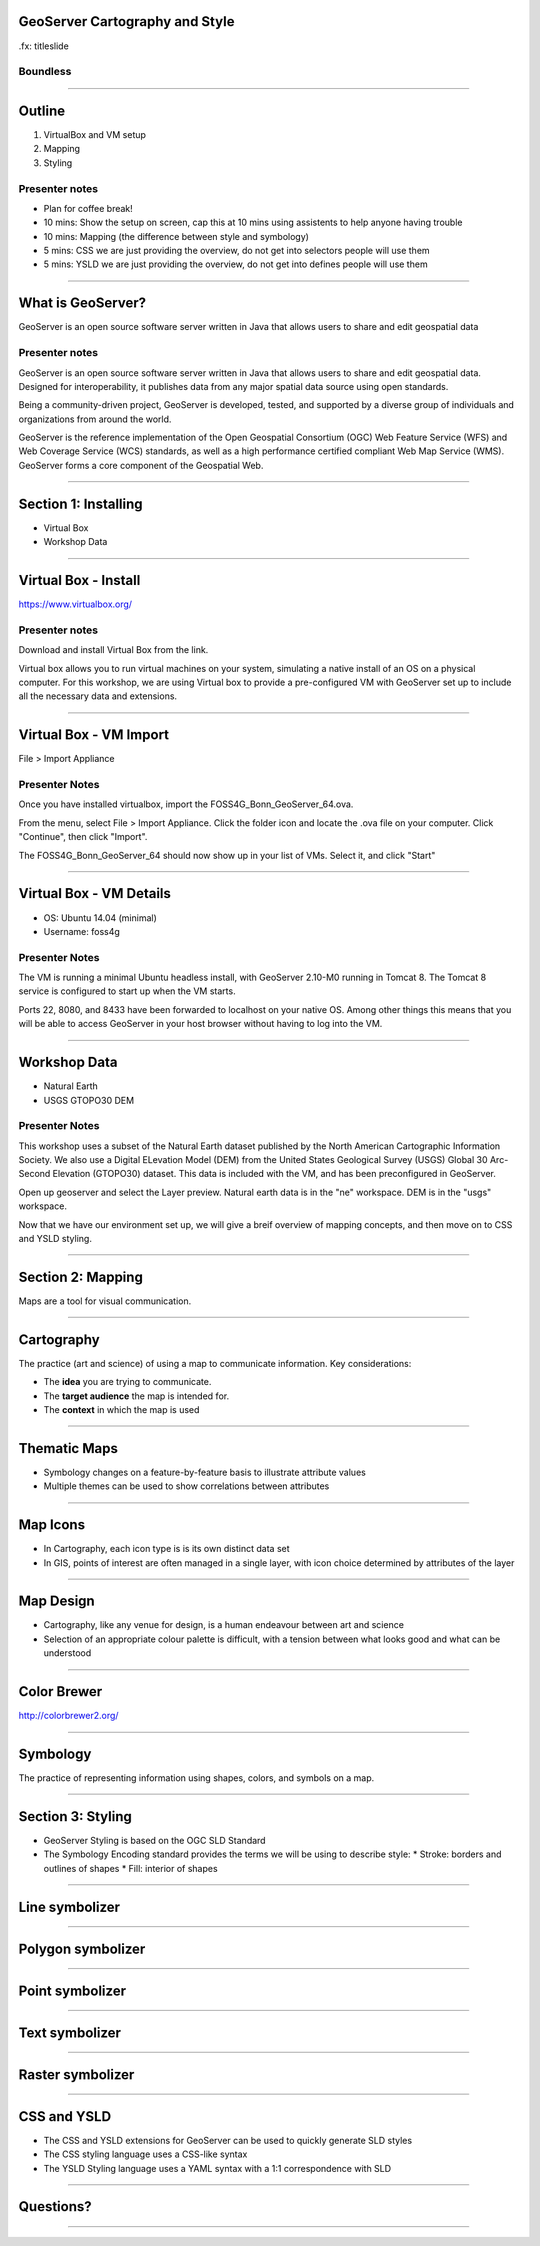 GeoServer Cartography and Style
===============================

.fx: titleslide

.. image:: ../source/img/geoserver.png

Boundless
---------

--------------------------------------------------

Outline
=======

#. VirtualBox and VM setup
#. Mapping
#. Styling

Presenter notes
---------------

* Plan for coffee break!
* 10 mins: Show the setup on screen, cap this at 10 mins using assistents to help anyone having trouble
* 10 mins: Mapping (the difference between style and symbology)
* 5 mins: CSS we are just providing the overview, do not get into selectors people will use them
* 5 mins: YSLD we are just providing the overview, do not get into defines people will use them

--------------------------------------------------

What is GeoServer?
==================

.. image:: ../source/img/geoserver.png

GeoServer is an open source software server written in Java that allows users to share and edit geospatial data

Presenter notes
---------------

GeoServer is an open source software server written in Java that allows users to share and edit geospatial data. Designed for interoperability, it publishes data from any major spatial data source using open standards.

Being a community-driven project, GeoServer is developed, tested, and supported by a diverse group of individuals and organizations from around the world.

GeoServer is the reference implementation of the Open Geospatial Consortium (OGC) Web Feature Service (WFS) and Web Coverage Service (WCS) standards, as well as a high performance certified compliant Web Map Service (WMS). GeoServer forms a core component of the Geospatial Web.

--------------------------------------------------

Section 1: Installing
=====================

* Virtual Box
* Workshop Data

--------------------------------------------------

Virtual Box - Install
=====================

https://www.virtualbox.org/


Presenter notes
---------------
Download and install Virtual Box from the link.

Virtual box allows you to run virtual machines on your system, simulating a native install of an OS on a physical computer.
For this workshop, we are using Virtual box to provide a pre-configured VM with GeoServer set up to include all the necessary data and extensions.

--------------------------------------------------

Virtual Box - VM Import
=======================

File > Import Appliance

.. image:: img/vm_import.png

Presenter Notes
---------------

Once you have installed virtualbox, import the FOSS4G_Bonn_GeoServer_64.ova.

From the menu, select File > Import Appliance. Click the folder icon and locate the .ova file on your computer.
Click "Continue", then click "Import".

The FOSS4G_Bonn_GeoServer_64 should now show up in your list of VMs. Select it, and click "Start"

--------------------------------------------------

Virtual Box - VM Details
========================

* OS: Ubuntu 14.04 (minimal)
* Username: foss4g

Presenter Notes
---------------
The VM is running a minimal Ubuntu headless install, with GeoServer 2.10-M0 running in Tomcat 8.
The Tomcat 8 service is configured to start up when the VM starts.

Ports 22, 8080, and 8433 have been forwarded to localhost on your native OS. Among other things this means that you will be able to access GeoServer in your host browser without having to log into the VM.

--------------------------------------------------

Workshop Data
=============

* Natural Earth
* USGS GTOPO30 DEM

Presenter Notes
---------------
This workshop uses a subset of the Natural Earth dataset published by the North American Cartographic Information Society.
We also use a Digital ELevation Model (DEM) from the United States Geological Survey (USGS) Global 30 Arc-Second Elevation (GTOPO30) dataset.
This data is included with the VM, and has been preconfigured in GeoServer.

Open up geoserver and select the Layer preview. Natural earth data is in the "ne" workspace. DEM is in the "usgs" workspace.

Now that we have our environment set up, we will give a breif overview of mapping concepts, and then move on to CSS and YSLD styling.

--------------------------------------------------

Section 2: Mapping
==================

Maps are a tool for visual communication.

.. image:: img/design.png

--------------------------------------------------

Cartography
===========

The practice (art and science) of using a map to communicate information. Key considerations:

* The **idea** you are trying to communicate.
* The **target audience** the map is intended for.
* The **context** in which the map is used

--------------------------------------------------

Thematic Maps
=============

* Symbology changes on a feature-by-feature basis to illustrate attribute values
* Multiple themes can be used to show correlations between attributes

--------------------------------------------------

Map Icons
=========

* In Cartography, each icon type is is its own distinct data set
* In GIS, points of interest are often managed in a single layer, with icon choice determined by attributes of the layer

--------------------------------------------------

Map Design
==========

* Cartography, like any venue for design, is a human endeavour between art and science
* Selection of an appropriate colour palette is difficult, with a tension between what looks good and what can be understood

--------------------------------------------------

Color Brewer
============

http://colorbrewer2.org/

.. image:: ../source/design/img/color_01_brewer.png

--------------------------------------------------

Symbology
=========

The practice of representing information using shapes, colors, and symbols on a map.

.. image:: img/layer_legend.png

--------------------------------------------------

Section 3: Styling
==================

* GeoServer Styling is based on the OGC SLD Standard
* The Symbology Encoding standard provides the terms we will be using to describe style:
  * Stroke: borders and outlines of shapes
  * Fill: interior of shapes

--------------------------------------------------

Line symbolizer
===============

.. image:: img/LineSymbolizer.png

--------------------------------------------------

Polygon symbolizer
==================

.. image:: img/PolygonSymbolizer.png

--------------------------------------------------

Point symbolizer
================

.. image:: img/PointSymbolizer.png

--------------------------------------------------

Text symbolizer
===============

.. image:: img/TextSymbolizer.png

--------------------------------------------------

Raster symbolizer
=================

.. image:: img/map_contour.png

--------------------------------------------------

CSS and YSLD
============

* The CSS and YSLD extensions for GeoServer can be used to quickly generate SLD styles
* The CSS styling language uses a CSS-like syntax
* The YSLD Styling language uses a YAML syntax with a 1:1 correspondence with SLD

--------------------------------------------------

Questions?
==========

--------------------------------------------------


